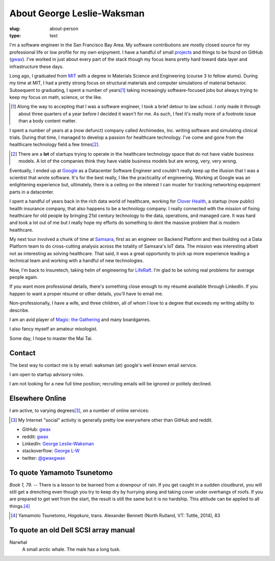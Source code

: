 About George Leslie-Waksman
===========================

:slug: about-person
:type: text


.. thumbnail:: /images/gwax.jpg
    :alt: George Leslie-Waksman portrait
    :align: right

I'm a software engineer in the San Francisco Bay Area. My software contributions
are mostly closed source for my professional life or low profile for my own
enjoyment. I have a handful of small `projects <link://slug/projects>`_ and
things to be found on |github-icon| GitHub (`gwax <https://github.com/gwax>`__).
I've worked in just about every part of the stack though my focus leans pretty
hard toward data layer and infrastructure these days.

Long ago, I graduated from `MIT <http://web.mit.edu/>`_ with a degree in
Materials Science and Engineering (course 3 to fellow alums). During my time at
MIT, I had a pretty strong focus on structural materials and computer
simulations of material behavior. Subsequent to graduating, I spent a number
of years\ [#]_ taking increasingly software-focused jobs but always trying to
keep my focus on math, science, or the like.

.. [#] Along the way to accepting that I was a software engineer, I took a
    brief detour to law school. I only made it through about three quarters of
    a year before I decided it wasn't for me. As such, I feel it's really more
    of a footnote issue than a body content matter.

I spent a number of years at a (now defunct) company called Archimedes, Inc.
writing software and simulating clinical trials. During that time, I managed
to develop a passion for healthcare technology. I've come and gone from the
healthcare technology field a few times\ [#]_.

.. [#] There are a **lot** of startups trying to operate in the healthcare
    technology space that do not have viable business models. A lot of the
    companies think they have viable business models but are wrong, very, very
    wrong.

Eventually, I ended up at `Google <https://www.google.com>`_ as a Datacenter
Software Engineer and couldn't really keep up the illusion that I was a
scientist that wrote software. It's for the best really, I like the
practicality of engineering. Working at Google was an enlightening experience
but, ultimately, there is a ceiling on the interest I can muster for tracking
networking equipment parts in a datacenter.

I spent a handful of years back in the rich data world of healthcare, working
for `Clover Health <https://www.cloverhealth.com/>`_, a startup (now public)
health insurance company, that also happens to be a technology company. I
really connected with the mission of fixing healthcare for old people by
bringing 21st century technology to the data, operations, and managed care.
It was hard and took a lot out of me but I really hope my efforts do something
to dent the massive problem that is modern healthcare.

My next tour involved a chunk of time at `Samsara <https://www.samsara.com/>`_,
first as an engineer on Backend Platform and then building out a Data Platform
team to do cross-cutting analysis across the totality of Samsara's IoT data. The
mission was interesting albeit not as interesting as solving healthcare. That
said, it was a great opportunity to pick up more experience leading a technical
team and working with a handful of new technologies.

Now, I'm back to Insuretech, taking helm of engineering for
`LifeRaft <https://www.liferaft.co/>`_. I'm glad to be solving real problems
for average people again.

If you want more professional details, there's something close enough to my
résumé available through LinkedIn. If you happen to want a proper résumé or
other details, you'll have to email me.

Non-professionally, I have a wife, and three children, all of whom I love
to a degree that exceeds my writing ability to describe.

I am an avid player of `Magic: the Gathering <http://magic.wizards.com/>`_ and
many boardgames.

I also fancy myself an amateur mixologist.

Some day, I hope to master the Mai Tai.

Contact
-------

The best way to contact me is by email: waksman (at) google's well known email service.

I am open to startup advisory roles.

I am not looking for a new full time position; recruiting emails will be ignored
or politely declined.

Elsewhere Online
----------------

I am active, to varying degrees\ [#]_, on a number of online services:

.. [#] My Internet "social" activity is generally pretty low everywhere other
    than GitHub and reddit.

* |github-icon| GitHub: `gwax <https://github.com/gwax>`__
* |reddit-icon| reddit: `gwax <https://reddit.com/user/gwax>`__
* |linkedin-icon| LinkedIn: `George Leslie-Waksman <https://www.linkedin.com/in/glesliewaksman>`__
* |stackoverflow-icon| stackoverflow: `George L-W <https://stackoverflow.com/users/777006/george-l-w>`__
* |twitter-icon| twitter: `@gwaxgwax <https://twitter.com/gwaxgwax>`__

.. |github-icon| image:: /icons/github.svg
    :class: svg-icon

.. |reddit-icon| image:: /icons/reddit.svg
    :class: svg-icon

.. |linkedin-icon| image:: /icons/linkedin.svg
    :class: svg-icon

.. |stackoverflow-icon| image:: /icons/stackoverflow.svg
    :class: svg-icon

.. |twitter-icon| image:: /icons/twitter.svg
    :class: svg-icon

To quote Yamamoto Tsunetomo
---------------------------

*Book 1, 79.* -- There is a lesson to be learned from a downpour of rain. If
you get caught in a sudden cloudburst, you will still get a drenching even
though you try to keep dry by hurrying along and taking cover under overhangs
of roofs. If you are prepared to get wet from the start, the result is still
the same but it is no hardship. This attitude can be applied to all
things.\ [#]_

.. [#] Yamamoto Tsunetomo, *Hagakure*, trans. Alexander Bennett
    (North Rutland, VT: Tuttle, 2014), 83

To quote an old Dell SCSI array manual
--------------------------------------

Narwhal
    A small arctic whale. The male has a long tusk.
